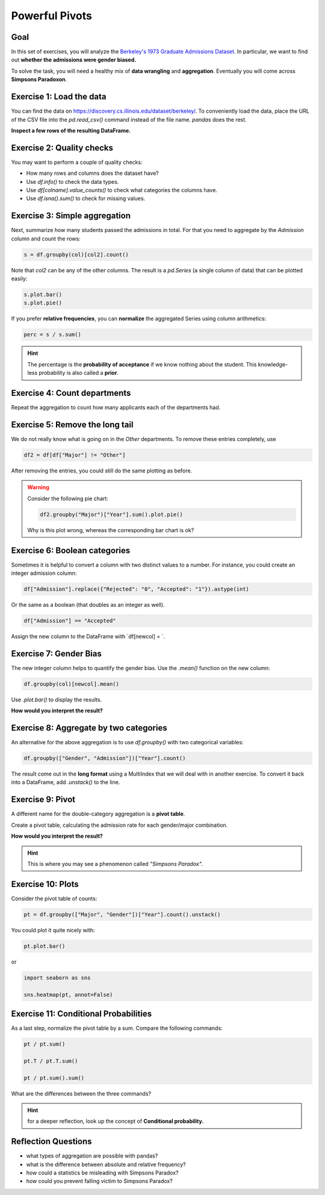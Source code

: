 
Powerful Pivots
===============

Goal
----

In this set of exercises, you will analyze the `Berkeley's 1973 Graduate Admissions Dataset <https://discovery.cs.illinois.edu/dataset/berkeley/>`__.
In particular, we want to find out **whether the admissions were gender biased.**

To solve the task, you will need a healthy mix of **data wrangling** and **aggregation**.
Eventually you will come across **Simpsons Paradoxon**.


Exercise 1: Load the data
-------------------------

You can find the data on `https://discovery.cs.illinois.edu/dataset/berkeley/ <https://discovery.cs.illinois.edu/dataset/berkeley/>`__.
To conveniently load the data, place the URL of the CSV file into the `pd.read_csv()` command instead of the file name. `pandas` does the rest.

**Inspect a few rows of the resulting DataFrame.**

Exercise 2: Quality checks
--------------------------

You may want to perform a couple of quality checks:

- How many rows and columns does the dataset have?
- Use `df.info()` to check the data types.
- Use `df[colname].value_counts()` to check what categories the columns have.
- Use `df.isna().sum()` to check for missing values.

Exercise 3: Simple aggregation
------------------------------

Next, summarize how many students passed the admissions in total.
For that you need to aggregate by the `Admission` column and count the rows:

.. code:: python3

    s = df.groupby(col)[col2].count()

Note that `col2` can be any of the other columns.
The result is a `pd.Series` (a single column of data) that can be plotted easily:

.. code:: python3

   s.plot.bar()
   s.plot.pie()

If you prefer **relative frequencies**, you can **normalize** the aggregated Series
using column arithmetics:

.. code:: python3

   perc = s / s.sum()

.. hint::

   The percentage is the **probability of acceptance** if we know nothing about the student.
   This knowledge-less probability is also called a **prior**.

Exercise 4: Count departments
-----------------------------

Repeat the aggregation to count how many applicants each of the departments had.

Exercise 5: Remove the long tail
--------------------------------

We do not really know what is going on in the `Other` departments.
To remove these entries completely, use

.. code:: python3

   df2 = df[df["Major"] != "Other"]

After removing the entries, you could still do the same plotting as before.

.. warning::

    Consider the following pie chart:

    .. code:: python3

        df2.groupby("Major")["Year"].sum().plot.pie()

    Why is this plot wrong, whereas the corresponding bar chart is ok?


Exercise 6: Boolean categories
------------------------------

Sometimes it is helpful to convert a column with two distinct values to a number.
For instance, you could create an integer admission column:

.. code:: python3

    df["Admission"].replace({"Rejected": "0", "Accepted": "1"}).astype(int)

Or the same as a boolean (that doubles as an integer as well).

.. code:: python3

    df["Admission"] == "Accepted"

Assign the new column to the DataFrame with `df[newcol] = `.

Exercise 7: Gender Bias
-----------------------

The new integer column helps to quantify the gender bias.
Use the `.mean()` function on the new column:

.. code:: python3

   df.groupby(col)[newcol].mean()

Use `.plot.bar()` to display the results.

**How would you interpret the result?**

Exercise 8: Aggregate by two categories
---------------------------------------

An alternative for the above aggregation is to use `df.groupby()` with two categorical variables:

.. code:: python3

   df.groupby(["Gender", "Admission"])["Year"].count()

The result come out in the **long format** using a MultiIndex that we will deal with in another exercise.
To convert it back into a DataFrame, add `.unstack()` to the line.

Exercise 9: Pivot
-----------------

A different name for the double-category aggregation is a **pivot table**.

Create a pivot table, calculating the admission rate for each gender/major combination.

**How would you interpret the result?**

.. hint::

    This is where you may see a phenomenon called *"Simpsons Paradox"*.

Exercise 10: Plots
------------------

Consider the pivot table of counts:

.. code:: python3

   pt = df.groupby(["Major", "Gender"])["Year"].count().unstack()

You could plot it quite nicely with:

.. code:: python3

   pt.plot.bar()

or

.. code:: python3

    import seaborn as sns

    sns.heatmap(pt, annot=False)


Exercise 11: Conditional Probabilities
--------------------------------------

As a last step, normalize the pivot table by a sum.
Compare the following commands:

.. code:: python3

   pt / pt.sum()

   pt.T / pt.T.sum()

   pt / pt.sum().sum()

What are the differences between the three commands?

.. hint::

    for a deeper reflection, look up the concept of **Conditional probability.**

Reflection Questions
--------------------

- what types of aggregation are possible with pandas?
- what is the difference between absolute and relative frequency?
- how could a statistics be misleading with Simpsons Paradox?
- how could you prevent falling victim to Simpsons Paradox?


.. seealso::

   `more about Simpsons Paradox <https://discovery.cs.illinois.edu/learn/Basics-of-Data-Science-with-Python/Simpsons-Paradox/>`__
